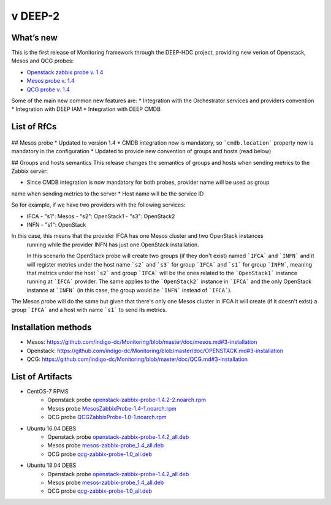v DEEP-2
------

What’s new
~~~~~~~~~~

This is the first release of Monitoring framework through the DEEP-HDC project, providing new 
verion of Openstack, Mesos and QCG probes:

* `Openstack zabbix probe v. 1.4 <https://jira.deep-hybrid-datacloud.eu/projects/DPD/versions/10801>`_
* `Mesos probe v. 1.4 <https://jira.deep-hybrid-datacloud.eu/projects/DPD/versions/10802>`_
* `QCG probe v. 1.4 <https://jira.deep-hybrid-datacloud.eu/projects/DPD/versions/10803>`_

Some of the main new common new features are:
* Integration with the Orchestrator services and providers convention
* Integration with DEEP IAM
* Integration with DEEP CMDB

List of RfCs
~~~~~~~~~~~~

 .. raw:: html

    <embed>
    <h3> Openstack probe
    </h3>
    <h4>        Bugs
    </h4>
    <ul>
    <li>[<a href='https://jira.deep-hybrid-datacloud.eu/browse/DPD-578'>DPD-578</a>] -         No support for Glance API v2
    </li>
    <li>[<a href='https://jira.deep-hybrid-datacloud.eu/browse/DPD-646'>DPD-646</a>] -         Openstack Probe result log message
    </li>
    <li>[<a href='https://jira.deep-hybrid-datacloud.eu/browse/DPD-647'>DPD-647</a>] -         Openstack probe metrics sent to Zabbix
    </li>
    <li>[<a href='https://jira.deep-hybrid-datacloud.eu/browse/DPD-648'>DPD-648</a>] -         Openstack probe failure at IFCA site
    </li>
    <li>[<a href='https://jira.deep-hybrid-datacloud.eu/browse/DPD-662'>DPD-662</a>] -         Change service_type for nova
    </li>
    <li>[<a href='https://jira.deep-hybrid-datacloud.eu/browse/DPD-677'>DPD-677</a>] -         Openstack probe: missing bash script &amp; log properties
    </li>
    </ul>

    <h3> Generic & Common Bugs
    </h3>
    <ul>
    <li>[<a href='https://github.com/indigo-dc/Monitoring/issues/83'>Issue-83</a>] - MesosZabbixProbe RPM does not work on CentOS 7.5 
    <li>[<a href='https://github.com/indigo-dc/Monitoring/issues/81'>Issue-81</a>] - Document the use of the tag "providers.exceptions" 
    <li>[<a href='https://github.com/indigo-dc/Monitoring/issues/10'>Issue-10</a>] - Connection to the Zabbix Wrapper fails 
    <li>[<a href='https://github.com/indigo-dc/Monitoring/issues/6'>Issue-6</a>] - No error control when not finding the config file 
    </li>
    </ul>  


    </embed>

## Mesos probe
* Updated to version 1.4
* CMDB integration now is mandatory, so ```cmdb.location``` property now is mandatory in the configuration
* Updated to provide new convention of groups and hosts (read below)

## Groups and hosts semantics
This release changes the semantics of groups and hosts when sending metrics to the Zabbix server:

* Since CMDB integration is now mandatory for both probes, provider name will be used as group 
name when sending metrics to the server
* Host name will be the service ID

So for example, if we have two providers with the following services:

- IFCA
  - "s1": Mesos
  - "s2": OpenStack1
  - "s3": OpenStack2
- INFN
  - "s1": OpenStack

In this case, this means that the provider IFCA has one Mesos cluster and two OpenStack instances
 running while the provider INFN has just one OpenStack installation.

 In this scenario the OpenStack probe will create two groups (if they don't exist) 
 named ```IFCA``` and ```INFN``` and it will register metrics under the host 
 name ```s2``` and ```s3``` for group ```IFCA``` and ```s1``` for group ```INFN```, meaning 
 that metrics under the host ```s2``` and group ```IFCA``` will be the ones related to 
 the ```OpenStack1``` instance running at ```IFCA``` provider. The same applies to 
 the ```OpenStack2``` instance in ```IFCA``` and the only OpenStack instance at ```INFN``` (in 
 this case, the group would be ```INFN``` instead of ```IFCA```).

The Mesos probe will do the same but given that there's only one Mesos cluster in IFCA it will 
create (if it doesn't exist) a group ```IFCA``` and a host with name ```s1``` to send its metrics.

Installation methods
~~~~~~~~~~~~~~~~~~~~

* Mesos: https://github.com/indigo-dc/Monitoring/blob/master/doc/mesos.md#3-installation
* Openstack: https://github.com/indigo-dc/Monitoring/blob/master/doc/OPENSTACK.md#3-installation
* QCG: https://github.com/indigo-dc/Monitoring/blob/master/doc/QCG.md#3-installation


List of Artifacts
~~~~~~~~~~~~~~~~~


* CentOS-7 RPMS
    * Openstack probe `openstack-zabbix-probe-1.4.2-2.noarch.rpm <http://repo.indigo-datacloud.eu/repository/deep-hdc/production/2/centos7/x86_64/base/repoview/openstack-zabbix-probe.html>`_
    * Mesos probe `MesosZabbixProbe-1.4-1.noarch.rpm <http://repo.indigo-datacloud.eu/repository/deep-hdc/production/2/centos7/x86_64/base/repoview/MesosZabbixProbe.html>`_
    * QCG probe `QCGZabbixProbe-1.0-1.noarch.rpm <http://repo.indigo-datacloud.eu/repository/deep-hdc/production/2/centos7/x86_64/base/repoview/QCGZabbixProbe-1.0-1.html>`_

* Ubuntu 16.04 DEBS
    * Openstack probe `openstack-zabbix-probe-1.4.2_all.deb <http://repo.indigo-datacloud.eu/repository/deep-hdc/production/2/ubuntu/dists/xenial/main/binary-amd64/openstack-zabbix-probe-1.4.2_all.deb>`_
    * Mesos probe `mesos-zabbix-probe_1.4_all.deb <http://repo.indigo-datacloud.eu/repository/deep-hdc/production/2/ubuntu/dists/xenial/main/binary-amd64/mesos-zabbix-probe_1.4_all.deb>`_
    * QCG probe `qcg-zabbix-probe-1.0_all.deb <http://repo.indigo-datacloud.eu/repository/deep-hdc/production/2/ubuntu/dists/xenial/main/binary-amd64/qcg-zabbix-probe-1.0_all.deb>`_

* Ubuntu 18.04 DEBS
    * Openstack probe `openstack-zabbix-probe-1.4.2_all.deb <http://repo.indigo-datacloud.eu/repository/deep-hdc/production/2/ubuntu/dists/bionic/main/binary-amd64/openstack-zabbix-probe-1.4.2_all.deb>`_
    * Mesos probe `mesos-zabbix-probe_1.4_all.deb <http://repo.indigo-datacloud.eu/repository/deep-hdc/production/2/ubuntu/dists/bionic/main/binary-amd64/mesos-zabbix-probe_1.4_all.deb>`_
    * QCG probe `qcg-zabbix-probe-1.0_all.deb <http://repo.indigo-datacloud.eu/repository/deep-hdc/production/2/ubuntu/dists/bionic/main/binary-amd64/qcg-zabbix-probe-1.0_all.deb>`_

 

